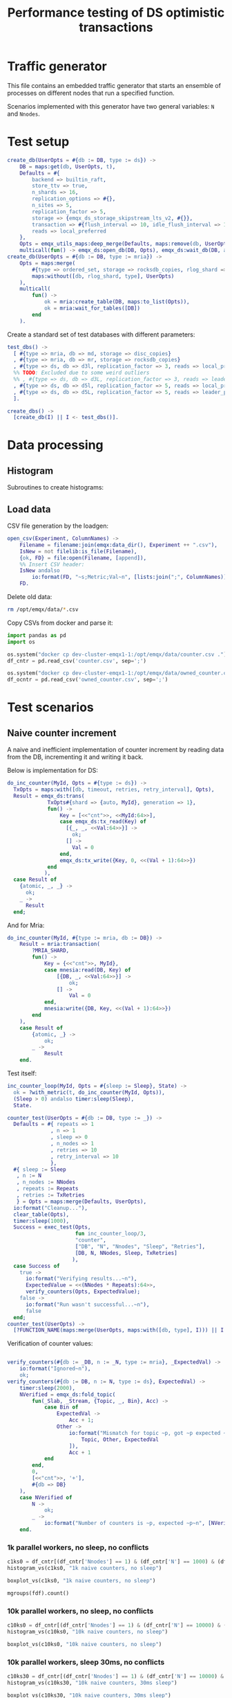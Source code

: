 #+TITLE: Performance testing of DS optimistic transactions
#+PROPERTY: header-args :eval no-export :exports both
#+PROPERTY: header-args:sh :results output drawer :dir /docker:root@dev-cluster-emqx1-1:/opt/emqx
#+PROPERTY: header-args:erlang :tangle ../src/emqx_ds_otx_test.erl
#+PROPERTY: header-args:python :session *python*
#+PROPERTY: header-args:elisp :exports none
#+STARTUP: hideblocks
#+LATEX_HEADER: \usepackage{graphicx}
#+LATEX_HEADER: \lstset{basicstyle=\fontsize{8}{8}}


* Traffic generator

This file contains an embedded traffic generator that starts an ensemble of processes on different nodes that run a specified function.

Scenarios implemented with this generator have two general variables: =N= and =Nnodes=.

#+begin_src erlang :exports none
%% Generated file, do not edit
-module(emqx_ds_otx_test).

-behavior(supervisor).

%% API:
-export([l/0, create_db/1, test_dbs/0, create_dbs/0, counter_test/1, owned_counter_test/1]).

%% Test setup and supervisor callbacks:
-export([init/1, start_worker/6, worker_entrypoint/5]).

-include_lib("emqx_durable_storage/include/emqx_ds.hrl").

-define(MRIA_SHARD, otx_test_shard).

-define(with_metric(METRIC, BODY), with_metric(METRIC, fun() -> BODY end)).

%% Reload code
l() ->
    erpc:multicall(
        [node() | nodes()],
        fun() ->
            ok = code:atomic_load([?MODULE]),
            code:purge(?MODULE)
        end
    ).
#+end_src

* Test setup

#+begin_src elisp :exports none
;; Run something in a docker container, async
(defun my-run-in-docker (erl)
  (async-shell-command (concat
                        "docker exec dev-cluster-emqx1-1 bin/emqx eval "
                        (prin1-to-string erl))))
#+end_src

#+RESULTS:
: my-run-in-docker


#+begin_src erlang :export no
create_db(UserOpts = #{db := DB, type := ds}) ->
    DB = maps:get(db, UserOpts, t),
    Defaults = #{
        backend => builtin_raft,
        store_ttv => true,
        n_shards => 16,
        replication_options => #{},
        n_sites => 5,
        replication_factor => 5,
        storage => {emqx_ds_storage_skipstream_lts_v2, #{}},
        transaction => #{flush_interval => 10, idle_flush_interval => 1, conflict_window => 10_000},
        reads => local_preferred
    },
    Opts = emqx_utils_maps:deep_merge(Defaults, maps:remove(db, UserOpts)),
    multicall(fun() -> emqx_ds:open_db(DB, Opts), emqx_ds:wait_db(DB, all, infinity) end);
create_db(UserOpts = #{db := DB, type := mria}) ->
    Opts = maps:merge(
        #{type => ordered_set, storage => rocksdb_copies, rlog_shard => ?MRIA_SHARD},
        maps:without([db, rlog_shard, type], UserOpts)
    ),
    multicall(
        fun() ->
            ok = mria:create_table(DB, maps:to_list(Opts)),
            ok = mria:wait_for_tables([DB])
        end
    ).
#+end_src

Create a standard set of test databases with different parameters:

#+begin_src erlang
test_dbs() ->
  [ #{type => mria, db => md, storage => disc_copies}
  , #{type => mria, db => mr, storage => rocksdb_copies}
  , #{type => ds, db => d3l, replication_factor => 3, reads => local_preferred}
  %% TODO: Excluded due to some weird outliers
  %% , #{type => ds, db => d3L, replication_factor => 3, reads => leader_preferred}
  , #{type => ds, db => d5l, replication_factor => 5, reads => local_preferred}
  , #{type => ds, db => d5L, replication_factor => 5, reads => leader_preferred}
  ].

create_dbs() ->
  [create_db(I) || I <- test_dbs()].
#+end_src

#+begin_src elisp :exports none
(my-run-in-docker "emqx_ds_otx_test:create_dbs()")
#+end_src


#+RESULTS:
: #<window 17 on *Async Shell Command*>

* Data processing
** Histogram

Subroutines to create histograms:

#+begin_src python :exports none
import pandas as pd
import numpy as np
import matplotlib.pyplot as plt
import os
import math

def mgroups(df):
    """Group data by measurement type"""
    # Measurement types:
    mtypes = df.columns.to_list()
    mtypes.pop()
    # Group data by measurement type:
    return df.groupby(mtypes, sort=False)

# Style of hisogram where plots are overlayed
def histogram_vs_overlayed(df, title):
    """Calculate a histogram for each measurement type, then plot them all overlayed"""
    plt.figure(dpi=200)
    plt.title(title)
    bins = np.linspace(df['Val'].min(), df['Val'].max(), 100)
    plt.xlabel('Transaction Time, μS')
    plt.ylabel('Frequency')
    grps = mgroups(df),
    for i in mgroups(df):
        counts, bin_edges = np.histogram(i[1]['Val'], bins=50)
        label=','.join(map(str, i[0]))
        plt.hist(bin_edges[:-1], bins=bins, weights=counts, alpha=1, label=label, linewidth=1, histtype='step')
    plt.grid(True)
    plt.tight_layout()
    plt.legend()
    fn = title + ".png"
    plt.savefig(fn)
    return fn

# Style of histogram with subplots
def histogram_vs_separate(df, title):
    # Measurement types:
    mtypes = df.columns.to_list()
    mtypes.pop()
    # Use the same bins for everything:
    bins = np.linspace(df['Val'].min(), df['Val'].max(), 100)
    # Plot it
    df.hist(column='Val', grid=True, by=mtypes, sharex=True, sharey=True, bins=bins, histtype='stepfilled')
    plt.tight_layout()
    fn = title + ".hist.png"
    plt.savefig(fn)
    return fn

def histogram_vs(df, title):
    plt.close()
    #return histogram_vs_overlayed(df, title)
    return histogram_vs_separate(df, title)

def boxplot_vs(df, title):
    plt.close()
    fn = title + ".bp.png"
    df.boxplot(column='Val', by='DB', flierprops=dict(marker='.', markersize=2), whis=(0, 100))
    plt.savefig(fn)
    return fn
#+end_src

#+RESULTS:
: None

** Load data
CSV file generation by the loadgen:

#+begin_src erlang
open_csv(Experiment, ColumnNames) ->
    Filename = filename:join(emqx:data_dir(), Experiment ++ ".csv"),
    IsNew = not filelib:is_file(Filename),
    {ok, FD} = file:open(Filename, [append]),
    %% Insert CSV header:
    IsNew andalso
        io:format(FD, "~s;Metric;Val~n", [lists:join(";", ColumnNames)]),
    FD.
#+end_src

Delete old data:

#+begin_src sh :results ignore
rm /opt/emqx/data/*.csv
#+end_src

#+RESULTS:
:results:
:end:

Copy CSVs from docker and parse it:

#+begin_src python :results discard
import pandas as pd
import os

os.system("docker cp dev-cluster-emqx1-1:/opt/emqx/data/counter.csv .")
df_cntr = pd.read_csv('counter.csv', sep=';')

os.system("docker cp dev-cluster-emqx1-1:/opt/emqx/data/owned_counter.csv .")
df_ocntr = pd.read_csv('owned_counter.csv', sep=';')
#+end_src

#+RESULTS:

* Test scenarios

** Naive counter increment

A naive and inefficient implementation of counter increment by reading data from the DB, incrementing it and writing it back.

Below is implementation for DS:

#+begin_src erlang
do_inc_counter(MyId, Opts = #{type := ds}) ->
  TxOpts = maps:with([db, timeout, retries, retry_interval], Opts),
  Result = emqx_ds:trans(
             TxOpts#{shard => {auto, MyId}, generation => 1},
             fun() ->
                 Key = [<<"cnt">>, <<MyId:64>>],
                 case emqx_ds:tx_read(Key) of
                   [{_, _, <<Val:64>>}] ->
                     ok;
                   [] ->
                     Val = 0
                 end,
                 emqx_ds:tx_write({Key, 0, <<(Val + 1):64>>})
             end
            ),
  case Result of
    {atomic, _, _} ->
      ok;
    _ ->
      Result
  end;
#+end_src

And for Mria:

#+begin_src erlang
do_inc_counter(MyId, #{type := mria, db := DB}) ->
    Result = mria:transaction(
        ?MRIA_SHARD,
        fun() ->
            Key = {<<"cnt">>, MyId},
            case mnesia:read(DB, Key) of
                [{DB, _, <<Val:64>>}] ->
                    ok;
                [] ->
                    Val = 0
            end,
            mnesia:write({DB, Key, <<(Val + 1):64>>})
        end
    ),
    case Result of
        {atomic, _} ->
            ok;
        _ ->
            Result
    end.
#+end_src

Test itself:

#+begin_src erlang
inc_counter_loop(MyId, Opts = #{sleep := Sleep}, State) ->
  ok = ?with_metric(t, do_inc_counter(MyId, Opts)),
  (Sleep > 0) andalso timer:sleep(Sleep),
  State.

counter_test(UserOpts = #{db := DB, type := _}) ->
  Defaults = #{ repeats => 1
              , n => 1
              , sleep => 0
              , n_nodes => 1
              , retries => 10
              , retry_interval => 10
              },
  #{ sleep := Sleep
   , n := N
   , n_nodes := NNodes
   , repeats := Repeats
   , retries := TxRetries
   } = Opts = maps:merge(Defaults, UserOpts),
  io:format("Cleanup..."),
  clear_table(Opts),
  timer:sleep(1000),
  Success = exec_test(Opts,
                      fun inc_counter_loop/3,
                      "counter",
                      ["DB", "N", "Nnodes", "Sleep", "Retries"],
                      [DB, N, NNodes, Sleep, TxRetries]
                     ),
  case Success of
    true ->
      io:format("Verifying results...~n"),
      ExpectedValue = <<(NNodes * Repeats):64>>,
      verify_counters(Opts, ExpectedValue);
    false ->
      io:format("Run wasn't successful...~n"),
      false
  end;
counter_test(UserOpts) ->
  [?FUNCTION_NAME(maps:merge(UserOpts, maps:with([db, type], I))) || I <- test_dbs()].
#+end_src

Verification of counter values:

#+begin_src erlang

verify_counters(#{db := _DB, n := _N, type := mria}, _ExpectedVal) ->
    io:format("Ignored~n"),
    ok;
verify_counters(#{db := DB, n := N, type := ds}, ExpectedVal) ->
    timer:sleep(2000),
    NVerified = emqx_ds:fold_topic(
        fun(_Slab, _Stream, {Topic, _, Bin}, Acc) ->
            case Bin of
                ExpectedVal ->
                    Acc + 1;
                Other ->
                    io:format("Mismatch for topic ~p, got ~p expected ~p~n", [
                        Topic, Other, ExpectedVal
                    ]),
                    Acc + 1
            end
        end,
        0,
        [<<"cnt">>, '+'],
        #{db => DB}
    ),
    case NVerified of
        N ->
            ok;
        _ ->
            io:format("Number of counters is ~p, expected ~p~n", [NVerified, N])
    end.
#+end_src


#+RESULTS:
: #<buffer *perf-test*>

*** 1k parallel workers, no sleep, no conflicts

#+begin_src elisp :exports none
(my-run-in-docker "emqx_ds_otx_test:l(), emqx_ds_otx_test:counter_test(#{n => 1000, repeats => 100, test_timeout => 60_000}), all_done.")
#+end_src

#+RESULTS:
: #<window 54 on *Async Shell Command*>


#+begin_src python :results file
c1ks0 = df_cntr[(df_cntr['Nnodes'] == 1) & (df_cntr['N'] == 1000) & (df_cntr['Sleep'] == 0)]
histogram_vs(c1ks0, "1k naive counters, no sleep")
#+end_src

#+RESULTS:
[[file:1k naive counters, no sleep.hist.png]]

#+begin_src python :results file
boxplot_vs(c1ks0, "1k naive counters, no sleep")
#+end_src

#+RESULTS:
[[file:1k naive counters, no sleep.bp.png]]

#+begin_src python :results value table
mgroups(fdf).count()
#+end_src

#+RESULTS:
|   |

*** 10k parallel workers, no sleep, no conflicts

#+begin_src elisp :exports none
(my-run-in-docker "emqx_ds_otx_test:l(), emqx_ds_otx_test:counter_test(#{n => 10000, repeats => 100, test_timeout => 300_000}), all_done.")
#+end_src

#+RESULTS:
: #<window 54 on *Async Shell Command*>


#+begin_src python :results file
c10ks0 = df_cntr[(df_cntr['Nnodes'] == 1) & (df_cntr['N'] == 10000) & (df_cntr['Sleep'] == 0)]
histogram_vs(c10ks0, "10k naive counters, no sleep")
#+end_src

#+RESULTS:
[[file:10k naive counters, no sleep.hist.png]]


#+begin_src python :results file
boxplot_vs(c10ks0, "10k naive counters, no sleep")
#+end_src

#+RESULTS:
[[file:10k naive counters, no sleep.bp.png]]


*** 10k parallel workers, sleep 30ms, no conflicts

#+begin_src elisp :exports none
(my-run-in-docker "emqx_ds_otx_test:l(), emqx_ds_otx_test:counter_test(#{n => 10000, repeats => 30, sleep => 30, test_timeout => 300_000}), all_done.")
#+end_src

#+RESULTS:
: #<window 54 on *Async Shell Command*>


#+begin_src python :results file
c10ks30 = df_cntr[(df_cntr['Nnodes'] == 1) & (df_cntr['N'] == 10000) & (df_cntr['Sleep'] == 30)]
histogram_vs(c10ks30, "10k naive counters, 30ms sleep")
#+end_src

#+RESULTS:
[[file:10k naive counters, 30ms sleep.hist.png]]


#+begin_src python :results file
boxplot_vs(c10ks30, "10k naive counters, 30ms sleep")
#+end_src

#+RESULTS:
[[file:10k naive counters, 30ms sleep.bp.png]]


** Owned counter increment

Reading data from DB, processing it and writing it back is not the best approach.

Take ownership over counter:

#+begin_src erlang
do_own_counter(MyId, Opts = #{type := ds}) ->
  TxOpts = maps:with([db, timeout, retries, retry_interval], Opts),
  Result = emqx_ds:trans(
             TxOpts#{shard => {auto, MyId}, generation => 1},
             fun() ->
                 emqx_ds:tx_write({[<<"g">>, <<MyId:64>>], 0, ?ds_tx_serial}),
                 case emqx_ds:tx_read([<<"d">>, <<MyId:64>>]) of
                   [{_, _, <<Val:64>>}] ->
                     Val;
                   [] ->
                     0
                 end
             end),
    case Result of
      {atomic, Guard, Val} ->
        {ok, Guard, Val};
      _ ->
        Result
    end;
do_own_counter(MyId, Opts = #{type := mria}) ->
    #{db := DB} = Opts,
    Guard = make_ref(),
    Result = mria:transaction(
        ?MRIA_SHARD,
        fun() ->
            mnesia:write({DB, {g, MyId}, Guard}),
            case mnesia:read(DB, {d, MyId}) of
                [{DB, _, <<Val:64>>}] ->
                    Val;
                _ ->
                    0
            end
        end
    ),
    case Result of
        {atomic, Val} ->
            {ok, Guard, Val};
        _ ->
            Result
    end.
#+end_src

Increment owned counter:

#+begin_src erlang
do_inc_owned_counter(MyId, Val0, Guard, Opts = #{type := ds}) ->
  TxOpts = maps:with([db, timeout, retries, retry_interval], Opts),
  Result = emqx_ds:trans(
             TxOpts#{shard => {auto, MyId}, generation => 1},
             fun() ->
                 Val = Val0 + 1,
                 emqx_ds:tx_ttv_assert_present([<<"g">>, <<MyId:64>>], 0, Guard),
                 emqx_ds:tx_write({[<<"cnt">>, <<MyId:64>>], 0, <<Val:64>>}),
                 {ok, Val}
             end),
  case Result of
    {atomic, _, Ret} ->
      Ret;
    ?err_unrec({precondition_failed, _}) ->
      lost_ownership;
    _ ->
      Result
  end;
do_inc_owned_counter(MyId, Val0, Guard, Opts = #{type := mria}) ->
  Val = Val0 + 1,
  #{db := DB} = Opts,
  Result = mria:transaction(
             ?MRIA_SHARD,
             fun() ->
                 case mnesia:read(DB, {g, MyId}) of
                   [{DB, _, Guard}] ->
                     mnesia:write({DB, {cnt, MyId}, <<Val:64>>}),
                     {ok, Val};
                   _ ->
                     lost_ownership
                 end
             end),
    case Result of
        {atomic, R} ->
            R;
        _ ->
            Result
    end.
#+end_src

Test itself:

#+begin_src erlang
inc_owned_counter_loop(MyId, Opts, S0) ->
  case S0 of
    undefined ->
      {ok, Guard, Val0} = ?with_metric(o, do_own_counter(MyId, Opts));
    {Guard, Val0} ->
      ok
  end,
  {ok, Val} = ?with_metric(i, do_inc_owned_counter(MyId, Val0, Guard, Opts)),
  {Guard, Val}.

owned_counter_test(UserOpts = #{db := DB, type := _}) ->
  Defaults = #{ repeats => 1
              , n => 1
              , n_nodes => 1
              , timeout => 10_000
              , retries => 10
              },
  Opts = #{n := N, n_nodes := NNodes, repeats := Repeats, retries := TxRetries} = maps:merge(Defaults, UserOpts),
  io:format("Cleanup..."),
  clear_table(Opts),
  timer:sleep(1000),
  Success = exec_test(Opts,
                      fun inc_owned_counter_loop/3,
                      "owned_counter",
                      ["DB", "N", "Nnodes", "Retries"],
                      [DB, N, NNodes, TxRetries]
                     ),
  case Success of
    true ->
      io:format("Verifying results...~n"),
      ExpectedValue = <<(NNodes * Repeats):64>>,
      verify_counters(Opts, ExpectedValue);
    false ->
      io:format("Run wasn't successful...~n"),
      false
  end;
owned_counter_test(UserOpts) ->
  [?FUNCTION_NAME(maps:merge(UserOpts, maps:with([db, type], I))) || I <- test_dbs()].
#+end_src

*** 10k parallel workers, no conflicts

#+begin_src elisp :exports none
(my-run-in-docker "emqx_ds_otx_test:l(), emqx_ds_otx_test:owned_counter_test(#{n => 10000, repeats => 100, test_timeout => 300_000}), all_done.")
#+end_src

#+RESULTS:
: #<window 54 on *Async Shell Command*>

Increment:
#+begin_src python :results file
owc10ki = df_ocntr[(df_ocntr['Nnodes'] == 1) & (df_ocntr['N'] == 10000) & (df_ocntr['Metric'] == 'i')]
histogram_vs(owc10ki, "10k owned counters, no conflicts, increment")
#+end_src

#+RESULTS:
[[file:10k owned counters, no conflicts, increment.hist.png]]

#+begin_src python :results file :exports result
boxplot_vs(owc10ki, "10k owned counters, no conflicts, increment")
#+end_src

#+RESULTS:
[[file:10k owned counters, no conflicts, increment.bp.png]]


#+begin_src python :results file
owc10ko = df_ocntr[(df_ocntr['Nnodes'] == 1) & (df_ocntr['N'] == 10000) & (df_ocntr['Metric'] == 'o')]
histogram_vs(owc10ko, "10k owned counters, no conflicts, own")
#+end_src

#+RESULTS:
[[file:10k owned counters, no conflicts, own.hist.png]]

* Appendix A: Test harness

#+begin_src erlang :exports none

%%-----------------------------------------------------------------------------------------------------------
%% Test harness
%%-----------------------------------------------------------------------------------------------------------

-record(s,
        { success = true :: boolean(),
          csv_fd :: file:iodevice(),
          csv_prefix :: binary(),
          t0 :: integer(),
          mref :: reference() | undefined,
          timeout :: timeout()
        }).

%% 1. Start a supervision tree with `n_nodes' copies on random nodes
%% in the cluster for each integer between 1 and 'n'.
%%
%% 2. Once all processes are ready, execute `Fun' in each of them
%%
%% 3. Wait until all processes are done.
-spec exec_test(
    #{
        n := pos_integer(),
        n_nodes => pos_integer(),
        available_nodes => [node()],
        test_timeout => timeout(),
        repeats => pos_integer()
    },
    fun((_MyId :: pos_integer(), _Opts :: map(), Acc | undefined) -> Acc),
    string(),
    list(),
    list()
) ->
    boolean().
exec_test(UserOpts, Fun, ExperimentName, ColumNames, MeasurementFields) ->
    CSV = open_csv(ExperimentName, ColumNames),
    Defaults = #{
        available_nodes => [node() | nodes()],
        n_nodes => 1,
        test_timeout => infinity
    },
    #{test_timeout := TestTimeout} = Opts = maps:merge(Defaults, UserOpts),
    DatapointPrefix = lists:join(";", [io_lib:format("~p", [I]) || I <- MeasurementFields]),
    %% Spawn a temporary process that will be monitored by all worker
    %% processes. Its termination signals start of the test:
    Trigger = spawn_link(fun() ->
        receive
            pull -> ok
        end
    end),
    %% Start the workers:
    {ok, Top} = supervisor:start_link(?MODULE, {top, Fun, Opts, self(), Trigger}),
    io:format("Ensemble is ready: ~p~n", [Top]),
    MRef = monitor(process, Top),
    unlink(Top),
    %% Now when the setup is complete, let's broadcast that it's time
    %% to start the test:
    Trigger ! pull,
    %% Start collecting messages until supervisor terminates:
    Success = collect_replies(#s{ csv_fd = CSV
                                , csv_prefix = iolist_to_binary(DatapointPrefix)
                                , t0 = erlang:system_time(microsecond)
                                , mref = MRef
                                , timeout = TestTimeout
                                }),
    %% Shutdown the sup in case of timeout:
    exit(Top, shutdown),
    file:close(CSV),
    Success.

collect_replies(S = #s{timeout = Timeout, mref = MRef, t0 = T0, csv_fd = FD, csv_prefix = Prefix}) ->
  receive
    {'DOWN', MRef, process, _, _} ->
      %% Supervisor has stopped, everything's done:
      T1 = erlang:system_time(microsecond),
      io:format("Complete in ~p s~n", [(T1 - T0) / 1_000_000]),
      %% Wait a little more to collect the rest of the messages:
      collect_replies(S#s{timeout = 100});
    {metric, M, Val} ->
      io:format(FD, "~s;~p;~p~n", [Prefix, M, Val]),
      collect_replies(S);
    {fail, _} ->
      collect_replies(S#s{success = false})
  after Timeout ->
      S#s.success
  end.

report_metric(Metric, Val) ->
  get(parent) ! {metric, Metric, Val}.

report_fail(Reason) ->
  get(parent) ! {fail, Reason}.

%%-----------------------------------------------------------------------------------------------------------
%% Supervisor
%%-----------------------------------------------------------------------------------------------------------

init({top, Fun, Opts = #{n := N}, Parent, Trigger}) ->
    SupFlags = #{
        strategy => one_for_one,
        intensity => 10,
        period => 1,
        auto_shutdown => all_significant
    },
    Children = [
        #{
            id => I,
            type => supervisor,
            shutdown => infinity,
            restart => temporary,
            start => {supervisor, start_link, [?MODULE, {worker, Fun, Opts, Parent, Trigger, I}]},
            significant => true
        }
     || I <- lists:seq(1, N)
    ],
    {ok, {SupFlags, Children}};
init({worker, Fun, Opts, Parent, Trigger, MyId}) ->
    #{n_nodes := NNodes, available_nodes := NodeAvail} = Opts,
    SupFlags = #{
        strategy => one_for_one,
        intensity => 10,
        period => 1,
        auto_shutdown => all_significant
    },
    {Nodes, _} = lists:split(NNodes, shuffle(NodeAvail)),
    Children = [
        #{
            id => Node,
            type => worker,
            restart => temporary,
            start => {?MODULE, start_worker, [Node, Fun, Opts, MyId, Parent, Trigger]},
            shutdown => 100,
            significant => true
        }
     || Node <- Nodes
    ],
    {ok, {SupFlags, Children}}.

start_worker(Node, Fun, Opts, N, Parent, Trigger) ->
    Pid = proc_lib:spawn_link(Node, ?MODULE, worker_entrypoint, [Fun, Opts, N, Parent, Trigger]),
    {ok, Pid}.

worker_entrypoint(Fun, Opts = #{repeats := Repeats}, MyId, Parent, Trigger) ->
    MRef = monitor(process, Trigger),
    put(parent, Parent),
    receive
        {'DOWN', MRef, process, Trigger, _} ->
            try
              lists:foldl(
                fun(_, Acc) -> Fun(MyId, Opts, Acc) end,
                undefined,
                lists:seq(1, Repeats)
               )
            catch EC:Err:Stack ->
                logger:error("Test worker ~p failed with reason ~p:~p~nStack: ~p", [MyId, EC, Err, Stack]),
                report_fail({EC, Err})
            end
    end.

shuffle(L) ->
    {_, Ret} = lists:unzip(lists:sort([{rand:uniform(), I} || I <- L])),
    Ret.

clear_table(#{type := mria, db := DB}) ->
    mria:clear_table(DB);
clear_table(#{type := ds, db := DB}) ->
    maps:foreach(
        fun({Shard, Gen}, _Val) ->
            {atomic, _, _} = emqx_ds:trans(
                #{db => DB, generation => Gen, shard => Shard},
                fun() ->
                    emqx_ds:tx_del_topic(['#'])
                end
            )
        end,
        emqx_ds:list_generations_with_lifetimes(DB)
    ).

multicall(Fun) ->
  Nodes = [node() | nodes()],
  {_, []} = rpc:multicall(Nodes, erlang, apply, [Fun, []]),
  ok.

with_metric(Metric, Fun) ->
  T0 = erlang:system_time(microsecond),
  try
    Fun()
  after
    T1 = erlang:system_time(microsecond),
    report_metric(Metric, T1 - T0)
  end.
#+end_src
